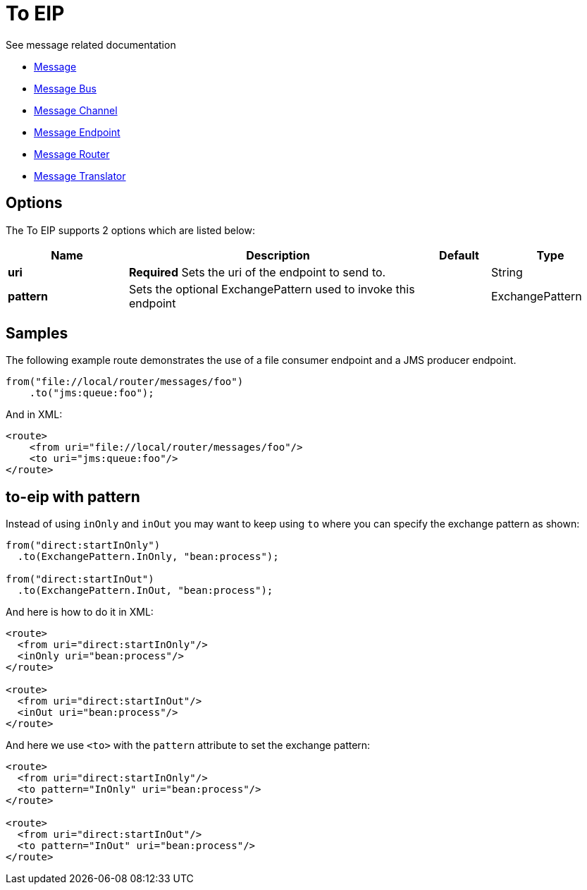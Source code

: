 [[to-eip]]
= To EIP
:page-source: core/camel-core-engine/src/main/docs/eips/to-eip.adoc

See message related documentation

* xref:message.adoc[Message]
* xref:message-bus.adoc[Message Bus]
* xref:message-channel.adoc[Message Channel]
* xref:message-endpoint.adoc[Message Endpoint]
* xref:message-router.adoc[Message Router]
* xref:message-translator.adoc[Message Translator]

== Options

// eip options: START
The To EIP supports 2 options which are listed below:

[width="100%",cols="2,5,^1,2",options="header"]
|===
| Name | Description | Default | Type
| *uri* | *Required* Sets the uri of the endpoint to send to. |  | String
| *pattern* | Sets the optional ExchangePattern used to invoke this endpoint |  | ExchangePattern
|===
// eip options: END

== Samples

The following example route demonstrates the use of a file consumer endpoint and a JMS producer endpoint.

[source,java]
----
from("file://local/router/messages/foo")
    .to("jms:queue:foo");
----

And in XML:

[source,xml]
----
<route>
    <from uri="file://local/router/messages/foo"/>
    <to uri="jms:queue:foo"/>
</route>
----

== to-eip with pattern

Instead of using `inOnly` and `inOut` you may want to keep using `to`
where you can specify the exchange pattern as shown:

[source,java]
----
from("direct:startInOnly")
  .to(ExchangePattern.InOnly, "bean:process");

from("direct:startInOut")
  .to(ExchangePattern.InOut, "bean:process");
----


And here is how to do it in XML:

[source,xml]
----
<route>
  <from uri="direct:startInOnly"/>
  <inOnly uri="bean:process"/>
</route>

<route>
  <from uri="direct:startInOut"/>
  <inOut uri="bean:process"/>
</route>
----

And here we use `<to>` with the `pattern` attribute to set the exchange pattern:

[source,xml]
----
<route>
  <from uri="direct:startInOnly"/>
  <to pattern="InOnly" uri="bean:process"/>
</route>

<route>
  <from uri="direct:startInOut"/>
  <to pattern="InOut" uri="bean:process"/>
</route>
----
